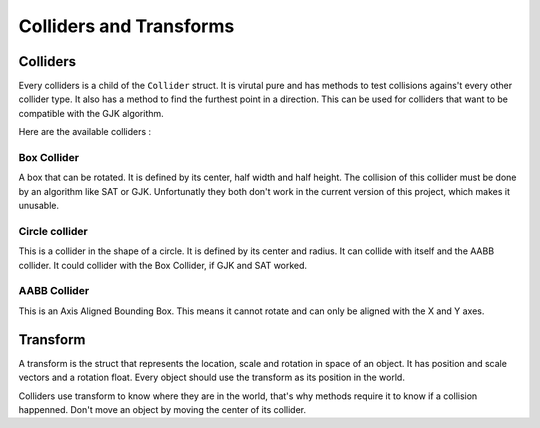 Colliders and Transforms
========================

Colliders
---------

Every colliders is a child of the ``Collider`` struct.
It is virutal pure and has methods to test collisions agains't every other collider type.
It also has a method to find the furthest point in a direction. This can be used for colliders that want to be compatible with the GJK algorithm.

Here are the available colliders : 

Box Collider
^^^^^^^^^^^^

A box that can be rotated.
It is defined by its center, half width and half height.
The collision of this collider must be done by an algorithm like SAT or GJK.
Unfortunatly they both don't work in the current version of this project, which makes it unusable.

Circle collider
^^^^^^^^^^^^^^^

This is a collider in the shape of a circle.
It is defined by its center and radius. It can collide with itself and the AABB collider.
It could collider with the Box Collider, if GJK and SAT worked.

AABB Collider
^^^^^^^^^^^^^

This is an Axis Aligned Bounding Box.
This means it cannot rotate and can only be aligned with the X and Y axes.

Transform
---------

A transform is the struct that represents the location, scale and rotation in space of an object.
It has position and scale vectors and a rotation float.
Every object should use the transform as its position in the world.

Colliders use transform to know where they are in the world, that's why methods require it to know if a collision happenned.
Don't move an object by moving the center of its collider.